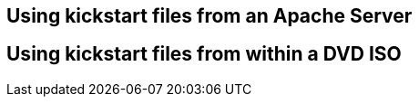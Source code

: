 [#usingkickstartfiles]
== Using kickstart files from an Apache Server

== Using kickstart files from within a DVD ISO